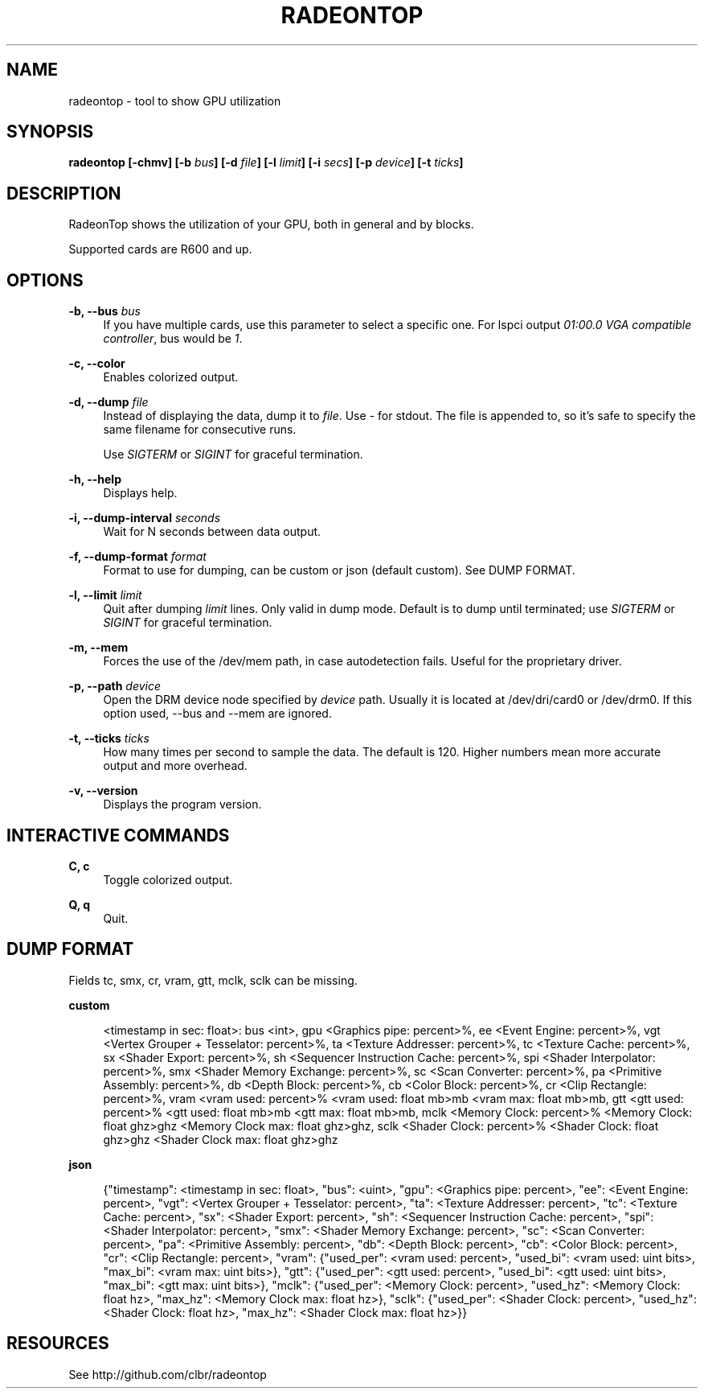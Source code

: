 '\" t
.\"     Title: radeontop
.\"    Author: [FIXME: author] [see http://www.docbook.org/tdg5/en/html/author]
.\" Generator: DocBook XSL Stylesheets vsnapshot <http://docbook.sf.net/>
.\"      Date: 03/13/2021
.\"    Manual: \ \&
.\"    Source: \ \&
.\"  Language: English
.\"
.TH "RADEONTOP" "1" "03/13/2021" "\ \&" "\ \&"
.\" -----------------------------------------------------------------
.\" * Define some portability stuff
.\" -----------------------------------------------------------------
.\" ~~~~~~~~~~~~~~~~~~~~~~~~~~~~~~~~~~~~~~~~~~~~~~~~~~~~~~~~~~~~~~~~~
.\" http://bugs.debian.org/507673
.\" http://lists.gnu.org/archive/html/groff/2009-02/msg00013.html
.\" ~~~~~~~~~~~~~~~~~~~~~~~~~~~~~~~~~~~~~~~~~~~~~~~~~~~~~~~~~~~~~~~~~
.ie \n(.g .ds Aq \(aq
.el       .ds Aq '
.\" -----------------------------------------------------------------
.\" * set default formatting
.\" -----------------------------------------------------------------
.\" disable hyphenation
.nh
.\" disable justification (adjust text to left margin only)
.ad l
.\" -----------------------------------------------------------------
.\" * MAIN CONTENT STARTS HERE *
.\" -----------------------------------------------------------------
.SH "NAME"
radeontop \- tool to show GPU utilization
.SH "SYNOPSIS"
.sp
\fBradeontop [\-chmv] [\-b \fR\fB\fIbus\fR\fR\fB] [\-d \fR\fB\fIfile\fR\fR\fB] [\-l \fR\fB\fIlimit\fR\fR\fB] [\-i \fR\fB\fIsecs\fR\fR\fB] [\-p \fR\fB\fIdevice\fR\fR\fB] [\-t \fR\fB\fIticks\fR\fR\fB]\fR
.SH "DESCRIPTION"
.sp
RadeonTop shows the utilization of your GPU, both in general and by blocks\&.
.sp
Supported cards are R600 and up\&.
.SH "OPTIONS"
.PP
\fB\-b, \-\-bus \fR\fB\fIbus\fR\fR
.RS 4
If you have multiple cards, use this parameter to select a specific one\&. For lspci output
\fI01:00\&.0 VGA compatible controller\fR, bus would be
\fI1\fR\&.
.RE
.PP
\fB\-c, \-\-color\fR
.RS 4
Enables colorized output\&.
.RE
.PP
\fB\-d, \-\-dump \fR\fB\fIfile\fR\fR
.RS 4
Instead of displaying the data, dump it to
\fIfile\fR\&. Use
\fI\-\fR
for stdout\&. The file is appended to, so it\(cqs safe to specify the same filename for consecutive runs\&.

Use
\fISIGTERM\fR
or
\fISIGINT\fR
for graceful termination\&.
.RE
.PP
\fB\-h, \-\-help\fR
.RS 4
Displays help\&.
.RE
.PP
\fB\-i, \-\-dump\-interval \fR\fB\fIseconds\fR\fR
.RS 4
Wait for N seconds between data output\&.
.RE
.PP
\fB\-f, \-\-dump\-format \fR\fB\fIformat\fR\fR
.RS 4
Format to use for dumping, can be custom or json (default custom)\&. See DUMP FORMAT\&.
.RE
.PP
\fB\-l, \-\-limit \fR\fB\fIlimit\fR\fR
.RS 4
Quit after dumping
\fIlimit\fR
lines\&. Only valid in dump mode\&. Default is to dump until terminated; use
\fISIGTERM\fR
or
\fISIGINT\fR
for graceful termination\&.
.RE
.PP
\fB\-m, \-\-mem\fR
.RS 4
Forces the use of the /dev/mem path, in case autodetection fails\&. Useful for the proprietary driver\&.
.RE
.PP
\fB\-p, \-\-path \fR\fB\fIdevice\fR\fR
.RS 4
Open the DRM device node specified by
\fIdevice\fR
path\&. Usually it is located at /dev/dri/card0 or /dev/drm0\&. If this option used, \-\-bus and \-\-mem are ignored\&.
.RE
.PP
\fB\-t, \-\-ticks \fR\fB\fIticks\fR\fR
.RS 4
How many times per second to sample the data\&. The default is 120\&. Higher numbers mean more accurate output and more overhead\&.
.RE
.PP
\fB\-v, \-\-version\fR
.RS 4
Displays the program version\&.
.RE
.SH "INTERACTIVE COMMANDS"
.PP
\fBC, c\fR
.RS 4
Toggle colorized output\&.
.RE
.PP
\fBQ, q\fR
.RS 4
Quit\&.
.RE
.SH "DUMP FORMAT"
.sp
Fields tc, smx, cr, vram, gtt, mclk, sclk can be missing\&.
.sp
\fBcustom\fR
.sp
.if n \{\
.RS 4
.\}
.nf
<timestamp in sec: float>: bus <int>, gpu <Graphics pipe: percent>%, ee <Event Engine: percent>%, vgt <Vertex Grouper + Tesselator: percent>%, ta <Texture Addresser: percent>%, tc <Texture Cache: percent>%, sx <Shader Export: percent>%, sh <Sequencer Instruction Cache: percent>%, spi <Shader Interpolator: percent>%, smx <Shader Memory Exchange: percent>%, sc <Scan Converter: percent>%, pa <Primitive Assembly: percent>%, db <Depth Block: percent>%, cb <Color Block: percent>%, cr <Clip Rectangle: percent>%, vram <vram used: percent>% <vram used: float mb>mb <vram max: float mb>mb, gtt <gtt used: percent>% <gtt used: float mb>mb <gtt max: float mb>mb, mclk <Memory Clock: percent>% <Memory Clock: float ghz>ghz <Memory Clock max: float ghz>ghz, sclk <Shader Clock: percent>% <Shader Clock: float ghz>ghz <Shader Clock max: float ghz>ghz
.fi
.if n \{\
.RE
.\}
.sp
\fBjson\fR
.sp
.if n \{\
.RS 4
.\}
.nf
{"timestamp": <timestamp in sec: float>, "bus": <uint>, "gpu": <Graphics pipe: percent>, "ee": <Event Engine: percent>, "vgt": <Vertex Grouper + Tesselator: percent>, "ta": <Texture Addresser: percent>, "tc": <Texture Cache: percent>, "sx": <Shader Export: percent>, "sh": <Sequencer Instruction Cache: percent>, "spi": <Shader Interpolator: percent>, "smx": <Shader Memory Exchange: percent>, "sc": <Scan Converter: percent>, "pa": <Primitive Assembly: percent>, "db": <Depth Block: percent>, "cb": <Color Block: percent>, "cr": <Clip Rectangle: percent>, "vram": {"used_per": <vram used: percent>, "used_bi": <vram used: uint bits>, "max_bi": <vram max: uint bits>}, "gtt": {"used_per": <gtt used: percent>, "used_bi": <gtt used: uint bits>, "max_bi": <gtt max: uint bits>}, "mclk": {"used_per": <Memory Clock: percent>, "used_hz": <Memory Clock: float hz>, "max_hz": <Memory Clock max: float hz>}, "sclk": {"used_per": <Shader Clock: percent>, "used_hz": <Shader Clock: float hz>, "max_hz": <Shader Clock max: float hz>}}
.fi
.if n \{\
.RE
.\}
.SH "RESOURCES"
.sp
See http://github\&.com/clbr/radeontop
